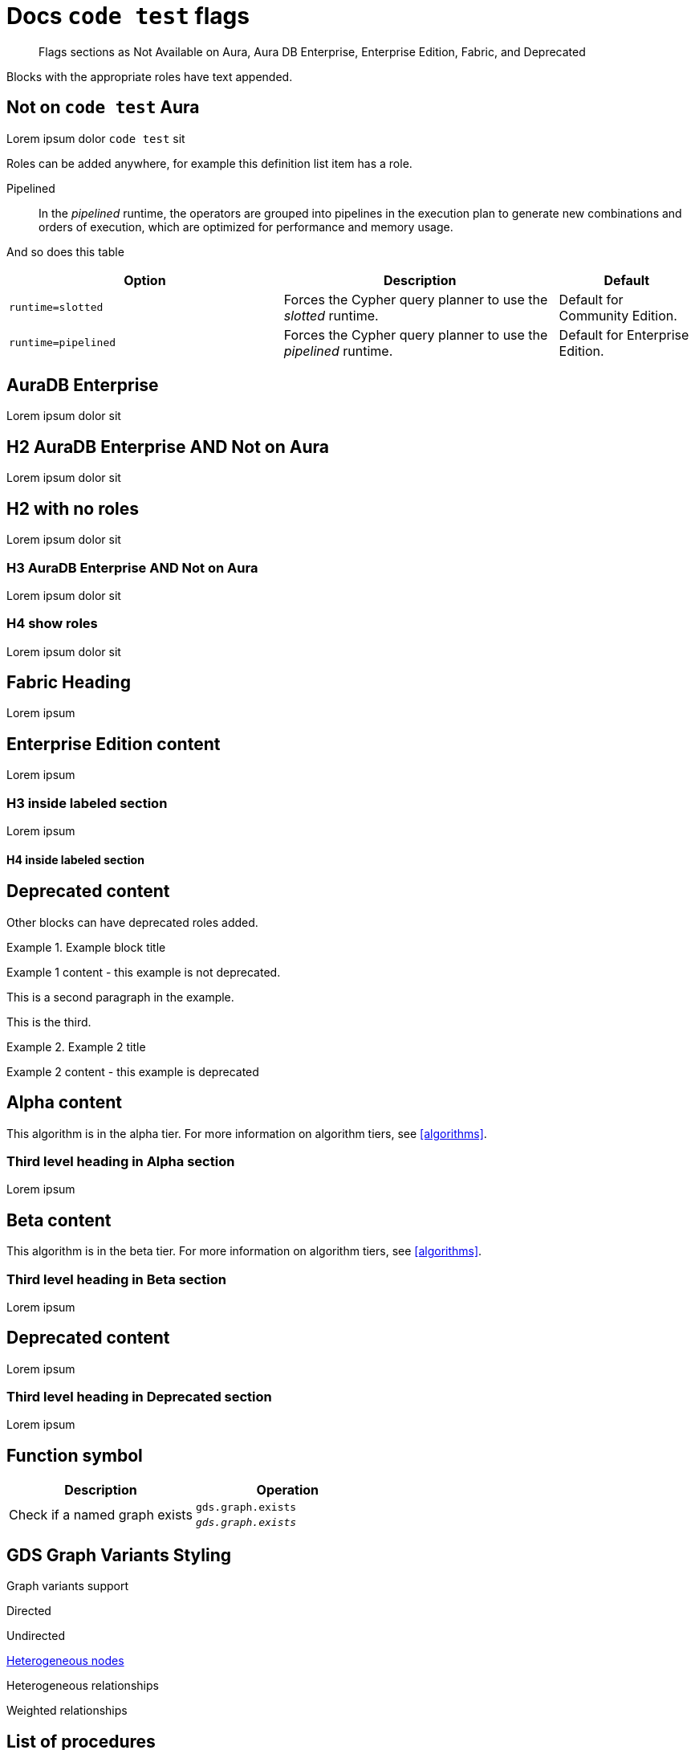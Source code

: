 = Docs `code test` flags
:page-role: not-on-aura
:page-theme: docs
:page-banner: warning
:page-banner-text: Lorem ipsum dolor sit est.
:page-banner-link: https://neo4j.com/docs
:page-banner-link-text: Link text
// :page-labels: fabric enterprise-edition alpha test

[abstract]
--
Flags sections as Not Available on Aura, Aura DB Enterprise, Enterprise Edition, Fabric, and Deprecated
--

Blocks with the appropriate roles have text appended.

[role=not-on-aura]
== Not on `code test` Aura

Lorem ipsum dolor `code test` sit

Roles can be added anywhere, for example this definition list item has a role.

[enterprise-edition]#Pipelined#::
In the _pipelined_ runtime, the operators are grouped into pipelines in the execution plan to generate new combinations and orders of execution, which are optimized for performance and memory usage.

And so does this table

[options="header",cols="2m,2a,^1a"]
|===
|Option
|Description
|Default

|`runtime=slotted`
|Forces the Cypher query planner to use the _slotted_ runtime.
|Default for Community Edition.

|[enterprise-edition]#runtime=pipelined#
| Forces the Cypher query planner to use the _pipelined_ runtime.
| Default for Enterprise Edition.
|===


[role=aura-db-enterprise]
== AuraDB Enterprise

Lorem ipsum dolor sit


[role=aura-db-enterprise not-on-aura]
== H2 AuraDB Enterprise AND Not on Aura

Lorem ipsum dolor sit


== H2 with no roles

Lorem ipsum dolor sit


[role=aura-db-enterprise not-on-aura]
=== H3 AuraDB Enterprise AND Not on Aura

Lorem ipsum dolor sit

[role=aura-db-enterprise not-on-aura]
=== H4 show roles

Lorem ipsum dolor sit


[role=fabric]
== Fabric Heading

Lorem ipsum

[role=enterprise-edition]
== Enterprise Edition content

Lorem ipsum

=== H3 inside labeled section

Lorem ipsum

==== H4 inside labeled section

[role=deprecated]
== Deprecated content

Other blocks can have deprecated roles added.

.Example block title
====
Example 1 content - this example is not deprecated.

This is a second paragraph in the example.

This is the third.
====

[role=deprecated]
.Example 2 title
====
Example 2 content - this example is deprecated
====

[role=alpha]
== Alpha content


[.alpha-symbol]
[.tier-note]
This algorithm is in the alpha tier.
For more information on algorithm tiers, see <<algorithms>>.

=== Third level heading in Alpha section

Lorem ipsum


[role=beta]
== Beta content


[.beta-symbol]
[.tier-note]
This algorithm is in the beta tier.
For more information on algorithm tiers, see <<algorithms>>.


=== Third level heading in Beta section

Lorem ipsum


[role=deprecated]
== Deprecated content

Lorem ipsum


=== Third level heading in Deprecated section

Lorem ipsum


== Function symbol

[opts=header,cols="1, 1"]
|===
|Description | Operation
.2+<.^| Check if a named graph exists
| `gds.graph.exists`
a| [.function-reference]`_gds.graph.exists_`

|===

== GDS Graph Variants Styling


.Graph variants support
[.graph-variants, caption=]
--
[.not-supported]
Directed

[.supported]
Undirected

[.supported]
link:example.com[Heterogeneous nodes]

[.allowed]
Heterogeneous relationships

[.not-supported]
Weighted relationships
--

== List of procedures

.Neo4j procedures
[options=header, cols="<70,<30"]
|===
| Name |

| <<procedure_db_checkpoint, `db.checkpoint()`>>
| +++
<span class="label label--enterprise-edition">Enterprise Edition</span>
+++

| <<procedure_db_clearquerycaches, `db.clearQueryCaches()`>>
| +++
<span class="label label--admin-only">Admin only</span>
+++

|===

== Examples

=== Copying the data store of a database

You can use `neo4j-admin database copy` to copy the data store of a database, for example, `neo4j`.

. Stop the database named `neo4j`:
+
[source, cypher, role=noplay]
----
STOP DATABASE neo4j
----

. Copy the data store from `neo4j` to a new database called `database-copy`.
+
[TIP]
====
If you do not need an actual copy of the database, you can use the same values for `<fromDatabase>` and `<toDatabase>`.
The command replaces the original database with the newly created copy.
====
+
[source, shell]
----
bin/neo4j-admin database copy neo4j database-copy
----

